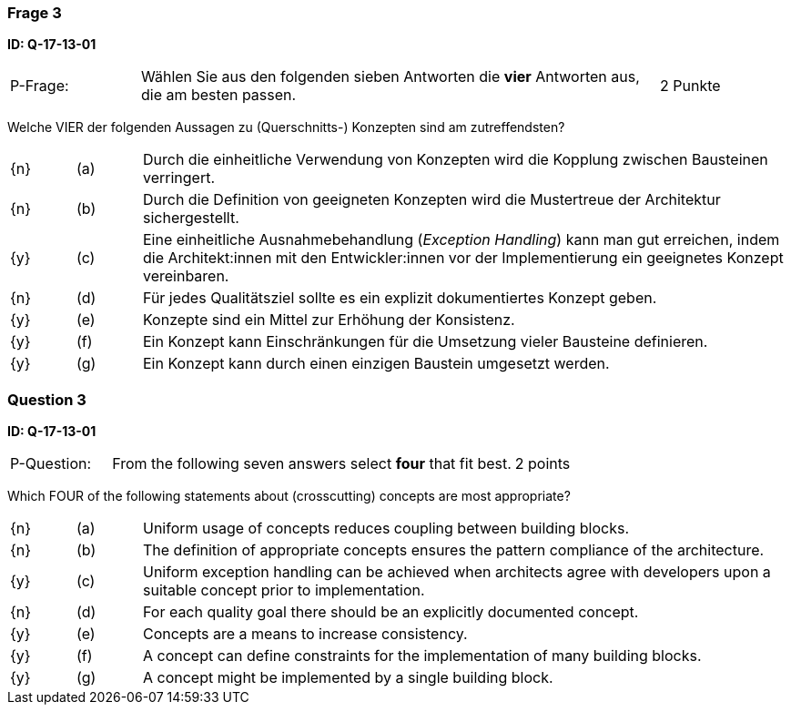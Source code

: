 // tag::DE[]
=== Frage 3
**ID: Q-17-13-01**

[cols="2,8,2", frame=ends, grid=rows]
|===
| P-Frage:
| Wählen Sie aus den folgenden sieben Antworten die **vier** Antworten aus, die am besten passen.
| 2 Punkte
|===

Welche VIER der folgenden Aussagen zu (Querschnitts-) Konzepten sind am zutreffendsten?

[cols="1a,1,10", frame=none, grid=none]
|===

| {n}
| (a)
| Durch die einheitliche Verwendung von Konzepten wird die Kopplung zwischen Bausteinen verringert.

| {n}
| (b)
| Durch die Definition von geeigneten Konzepten wird die Mustertreue der Architektur sichergestellt.

| {y}
| (c)
| Eine einheitliche Ausnahmebehandlung (_Exception Handling_) kann man gut erreichen, indem die
Architekt:innen mit den Entwickler:innen vor der Implementierung ein geeignetes Konzept vereinbaren.

| {n}
| (d)
| Für jedes Qualitätsziel sollte es ein explizit dokumentiertes Konzept geben.

| {y}
| (e)
| Konzepte sind ein Mittel zur Erhöhung der Konsistenz.

| {y}
| (f)
| Ein Konzept kann Einschränkungen für die Umsetzung vieler Bausteine definieren.

| {y}
| (g)
| Ein Konzept kann durch einen einzigen Baustein umgesetzt werden.
|===

// end::DE[]

// tag::EN[]
=== Question 3
**ID: Q-17-13-01**

[cols="2,8,2", frame=ends, grid=rows]
|===
| P-Question:
| From the following seven answers select **four** that fit best.
| 2 points
|===

Which FOUR of the following statements about (crosscutting) concepts are most appropriate?

[cols="1a,1,10", frame=none, grid=none]
|===

| {n}
| (a)
| Uniform usage of concepts reduces coupling between building blocks.

| {n}
| (b)
| The definition of appropriate concepts ensures the pattern compliance of the architecture.


| {y}
| (c)
| Uniform exception handling can be achieved when architects agree with developers upon a suitable concept prior to implementation.

| {n}
| (d)
| For each quality goal there should be an explicitly documented concept.


| {y}
| (e)
| Concepts are a means to increase consistency.

| {y}
| (f)
| A concept can define constraints for the implementation of many building blocks.

| {y}
| (g)
| A concept might be implemented by a single building block.
|===

// end::EN[]


// tag::EXPLANATION[]
// end::EXPLANATION[]
